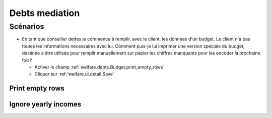.. _welfare.debts:

===================
Debts mediation
===================

Scénarios
=========

- En tant que conseiller dettes je commence à remplir, avec le client, 
  les données d'un budget. Le client n'a pas 
  toutes les informations nécessaires avec lui. 
  Comment puis-je lui imprimer une version spéciale du budget, 
  destinée à être utilisée pour remplir manuellement sur papier 
  les chiffres manquants pour les encoder la prochaine fois?
  
  - Activer le champ :ref:`welfare.debts.Budget.print_empty_rows`
  - Cliquer sur :ref:`welfare.ui.detail.Save`


.. actor:: debts.Actors

.. actor:: debts.Budgets


.. _welfare.debts.Budget.print_empty_rows:

Print empty rows
----------------

.. _welfare.debts.Budget.ignore_yearly_incomes:

Ignore yearly incomes
---------------------



.. actor:: debts.MyBudgets
.. actor:: debts.ResultByBudget
.. actor:: debts.Entries
.. actor:: debts.EntriesByBudget

